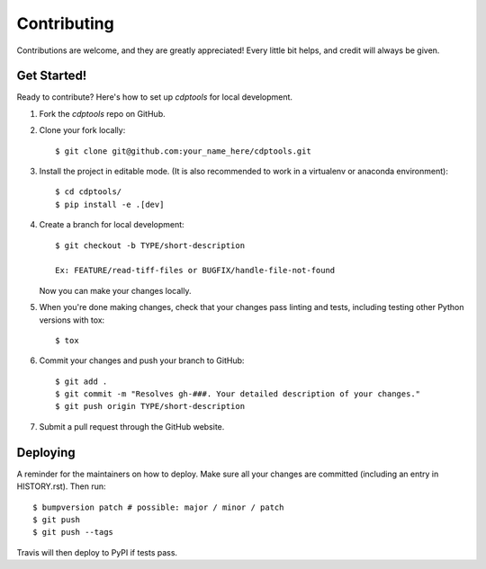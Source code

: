 .. highlight:: shell

============
Contributing
============

Contributions are welcome, and they are greatly appreciated! Every little bit
helps, and credit will always be given.

Get Started!
------------

Ready to contribute? Here's how to set up `cdptools` for local development.

1. Fork the `cdptools` repo on GitHub.
2. Clone your fork locally::

    $ git clone git@github.com:your_name_here/cdptools.git

3. Install the project in editable mode. (It is also recommended to work in a virtualenv or anaconda environment)::

    $ cd cdptools/
    $ pip install -e .[dev]

4. Create a branch for local development::

    $ git checkout -b TYPE/short-description

    Ex: FEATURE/read-tiff-files or BUGFIX/handle-file-not-found

   Now you can make your changes locally.

5. When you're done making changes, check that your changes pass linting and
   tests, including testing other Python versions with tox::

    $ tox

6. Commit your changes and push your branch to GitHub::

    $ git add .
    $ git commit -m "Resolves gh-###. Your detailed description of your changes."
    $ git push origin TYPE/short-description

7. Submit a pull request through the GitHub website.

Deploying
---------

A reminder for the maintainers on how to deploy.
Make sure all your changes are committed (including an entry in HISTORY.rst).
Then run::

$ bumpversion patch # possible: major / minor / patch
$ git push
$ git push --tags

Travis will then deploy to PyPI if tests pass.
